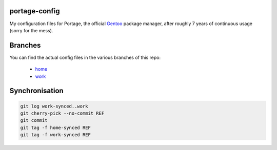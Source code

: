 portage-config
--------------

My configuration files for Portage, the official `Gentoo
<http://www.gentoo.org/>`_ package manager, after roughly 7 years of continuous
usage (sorry for the mess).

Branches
--------

You can find the actual config files in the various branches of this repo:

  * `home <https://github.com/gg7/portage-config/tree/home>`_
  * `work <https://github.com/gg7/portage-config/tree/work>`_

Synchronisation
---------------

.. code :: sh

  git log work-synced..work
  git cherry-pick --no-commit REF
  git commit
  git tag -f home-synced REF
  git tag -f work-synced REF
